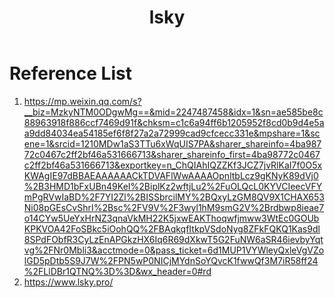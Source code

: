 :PROPERTIES:
:ID:       b69cc67a-b3c9-499c-a386-f747e195c772
:END:
#+title: lsky

* Reference List
1. https://mp.weixin.qq.com/s?__biz=MzkyNTM0ODgwMg==&mid=2247487458&idx=1&sn=ae585be8c88963918f886ccf7469d91f&chksm=c1c6a94ff6b1205952f8cd0b9d4e5aa9dd84034ea54185ef6f8f27a2a72999cad9cfcecc331e&mpshare=1&scene=1&srcid=1210MDw1aS3TTu6xWqUIS7PA&sharer_shareinfo=4ba98772c0467c2ff2bf46a531666713&sharer_shareinfo_first=4ba98772c0467c2ff2bf46a531666713&exportkey=n_ChQIAhIQZZKf3JCZ7jvRlKaI7f0O5xKWAgIE97dBBAEAAAAAACkTDVAFlWwAAAAOpnltbLcz9gKNyK89dVj0%2B3HMD1bFxUBn49KeI%2BiplKz2wftjLu2%2FuOLQcL0KYVCIeecVFYmPgRVwIaBD%2F7YI2Zl%2BISSbrcilMY%2BQxyLzGM8QV9X1CHAX653Ni08pGEsCvShrI%2Bsc%2FV9V%2F3wyl1hM9smG2V%2Brdbwp8ieae7o14CYw5UeYxHrNZ3qnaVkMH22K5jxwEAKThoqwfjmww3WtEc0GOUbKPKVOA42FoSBkc5iOohQQ%2FBAqkqfItkpVSdoNyg8ZFkFQKQ1Kas9dl8SPdFObfR3CyLzEnAPGkzHX6Iq6R69dXkwT5G2FuNW6aSR46ievbyYqtvg%2FNr0Mbli3&acctmode=0&pass_ticket=6d1MUP1VYWleyQxleVgVZolGD5pDtb5S9J7W%2FPN5wP0NICjMYdnSoYQvcK1fwwQf3M7iR58ff24%2FLlDBr1QTNQ%3D%3D&wx_header=0#rd
2. https://www.lsky.pro/
